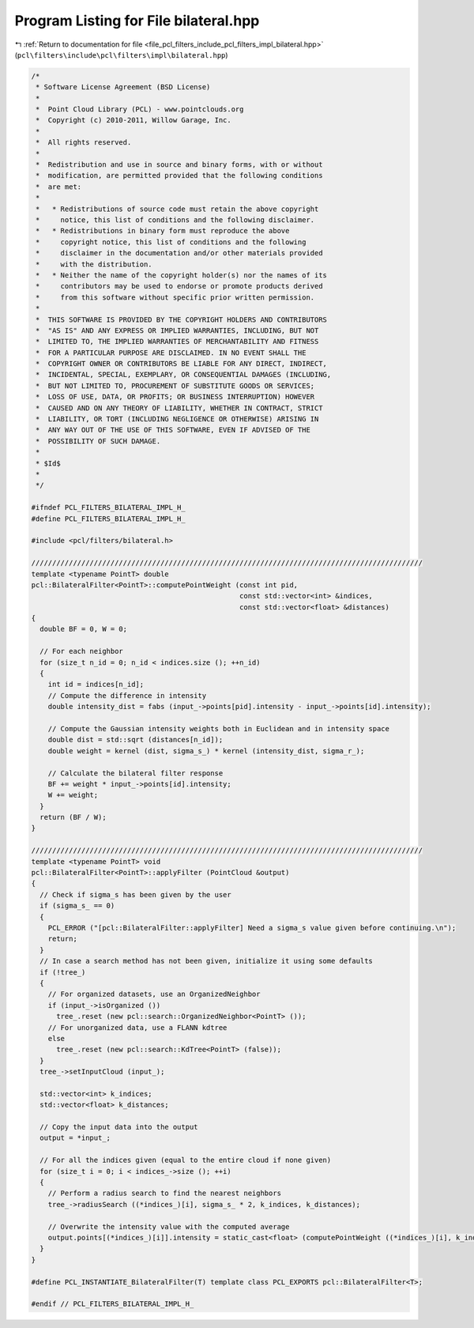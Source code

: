 
.. _program_listing_file_pcl_filters_include_pcl_filters_impl_bilateral.hpp:

Program Listing for File bilateral.hpp
======================================

|exhale_lsh| :ref:`Return to documentation for file <file_pcl_filters_include_pcl_filters_impl_bilateral.hpp>` (``pcl\filters\include\pcl\filters\impl\bilateral.hpp``)

.. |exhale_lsh| unicode:: U+021B0 .. UPWARDS ARROW WITH TIP LEFTWARDS

.. code-block:: cpp

   /*
    * Software License Agreement (BSD License)
    *
    *  Point Cloud Library (PCL) - www.pointclouds.org
    *  Copyright (c) 2010-2011, Willow Garage, Inc.
    *
    *  All rights reserved.
    *
    *  Redistribution and use in source and binary forms, with or without
    *  modification, are permitted provided that the following conditions
    *  are met:
    *
    *   * Redistributions of source code must retain the above copyright
    *     notice, this list of conditions and the following disclaimer.
    *   * Redistributions in binary form must reproduce the above
    *     copyright notice, this list of conditions and the following
    *     disclaimer in the documentation and/or other materials provided
    *     with the distribution.
    *   * Neither the name of the copyright holder(s) nor the names of its
    *     contributors may be used to endorse or promote products derived
    *     from this software without specific prior written permission.
    *
    *  THIS SOFTWARE IS PROVIDED BY THE COPYRIGHT HOLDERS AND CONTRIBUTORS
    *  "AS IS" AND ANY EXPRESS OR IMPLIED WARRANTIES, INCLUDING, BUT NOT
    *  LIMITED TO, THE IMPLIED WARRANTIES OF MERCHANTABILITY AND FITNESS
    *  FOR A PARTICULAR PURPOSE ARE DISCLAIMED. IN NO EVENT SHALL THE
    *  COPYRIGHT OWNER OR CONTRIBUTORS BE LIABLE FOR ANY DIRECT, INDIRECT,
    *  INCIDENTAL, SPECIAL, EXEMPLARY, OR CONSEQUENTIAL DAMAGES (INCLUDING,
    *  BUT NOT LIMITED TO, PROCUREMENT OF SUBSTITUTE GOODS OR SERVICES;
    *  LOSS OF USE, DATA, OR PROFITS; OR BUSINESS INTERRUPTION) HOWEVER
    *  CAUSED AND ON ANY THEORY OF LIABILITY, WHETHER IN CONTRACT, STRICT
    *  LIABILITY, OR TORT (INCLUDING NEGLIGENCE OR OTHERWISE) ARISING IN
    *  ANY WAY OUT OF THE USE OF THIS SOFTWARE, EVEN IF ADVISED OF THE
    *  POSSIBILITY OF SUCH DAMAGE.
    *
    * $Id$
    *
    */
   
   #ifndef PCL_FILTERS_BILATERAL_IMPL_H_
   #define PCL_FILTERS_BILATERAL_IMPL_H_
   
   #include <pcl/filters/bilateral.h>
   
   //////////////////////////////////////////////////////////////////////////////////////////////
   template <typename PointT> double
   pcl::BilateralFilter<PointT>::computePointWeight (const int pid, 
                                                     const std::vector<int> &indices,
                                                     const std::vector<float> &distances)
   {
     double BF = 0, W = 0;
   
     // For each neighbor
     for (size_t n_id = 0; n_id < indices.size (); ++n_id)
     {
       int id = indices[n_id];
       // Compute the difference in intensity
       double intensity_dist = fabs (input_->points[pid].intensity - input_->points[id].intensity);
   
       // Compute the Gaussian intensity weights both in Euclidean and in intensity space
       double dist = std::sqrt (distances[n_id]);
       double weight = kernel (dist, sigma_s_) * kernel (intensity_dist, sigma_r_);
   
       // Calculate the bilateral filter response
       BF += weight * input_->points[id].intensity;
       W += weight;
     }
     return (BF / W);
   }
   
   //////////////////////////////////////////////////////////////////////////////////////////////
   template <typename PointT> void
   pcl::BilateralFilter<PointT>::applyFilter (PointCloud &output)
   {
     // Check if sigma_s has been given by the user
     if (sigma_s_ == 0)
     {
       PCL_ERROR ("[pcl::BilateralFilter::applyFilter] Need a sigma_s value given before continuing.\n");
       return;
     }
     // In case a search method has not been given, initialize it using some defaults
     if (!tree_)
     {
       // For organized datasets, use an OrganizedNeighbor
       if (input_->isOrganized ())
         tree_.reset (new pcl::search::OrganizedNeighbor<PointT> ());
       // For unorganized data, use a FLANN kdtree
       else
         tree_.reset (new pcl::search::KdTree<PointT> (false));
     }
     tree_->setInputCloud (input_);
   
     std::vector<int> k_indices;
     std::vector<float> k_distances;
   
     // Copy the input data into the output
     output = *input_;
   
     // For all the indices given (equal to the entire cloud if none given)
     for (size_t i = 0; i < indices_->size (); ++i)
     {
       // Perform a radius search to find the nearest neighbors
       tree_->radiusSearch ((*indices_)[i], sigma_s_ * 2, k_indices, k_distances);
   
       // Overwrite the intensity value with the computed average
       output.points[(*indices_)[i]].intensity = static_cast<float> (computePointWeight ((*indices_)[i], k_indices, k_distances));
     }
   }
    
   #define PCL_INSTANTIATE_BilateralFilter(T) template class PCL_EXPORTS pcl::BilateralFilter<T>;
   
   #endif // PCL_FILTERS_BILATERAL_IMPL_H_
   

